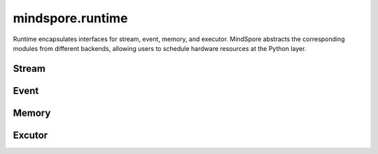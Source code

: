mindspore.runtime
==================

Runtime encapsulates interfaces for stream, event, memory, and executor. MindSpore abstracts the corresponding modules from different backends, allowing users to schedule hardware resources at the Python layer.

Stream
---------

.. msplatformautosummary::
    :toctree: runtime
    :nosignatures:
    :template: classtemplate.rst

    mindspore.runtime.communication_stream
    mindspore.runtime.current_stream
    mindspore.runtime.default_stream
    mindspore.runtime.set_cur_stream
    mindspore.runtime.synchronize
    mindspore.runtime.Stream
    mindspore.runtime.StreamCtx

Event
---------

.. msplatformautosummary::
    :toctree: runtime
    :nosignatures:
    :template: classtemplate.rst

    mindspore.runtime.Event

Memory
------------

.. msplatformautosummary::
    :toctree: runtime
    :nosignatures:
    :template: classtemplate.rst

    mindspore.runtime.max_memory_allocated
    mindspore.runtime.max_memory_reserved
    mindspore.runtime.memory_allocated
    mindspore.runtime.memory_reserved
    mindspore.runtime.memory_stats
    mindspore.runtime.memory_summary
    mindspore.runtime.reset_max_memory_reserved
    mindspore.runtime.reset_max_memory_allocated
    mindspore.runtime.reset_peak_memory_stats
    mindspore.runtime.empty_cache

Excutor
------------

.. msplatformautosummary::
    :toctree: runtime
    :nosignatures:
    :template: classtemplate.rst

    mindspore.runtime.set_cpu_affinity
    mindspore.runtime.launch_blocking
    mindspore.runtime.dispatch_threads_num
